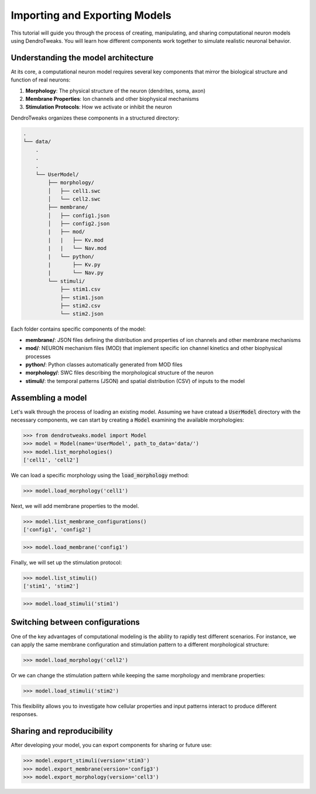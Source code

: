 Importing and Exporting Models
=======================================================

This tutorial will guide you through the process of creating, manipulating, and sharing computational neuron models using DendroTweaks. 
You will learn how different components work together to simulate realistic neuronal behavior.

Understanding the model architecture
------------------------------------------

At its core, a computational neuron model requires several key components that mirror the biological structure and function of real neurons:

1. **Morphology**: The physical structure of the neuron (dendrites, soma, axon)
2. **Membrane Properties**: Ion channels and other biophysical mechanisms
3. **Stimulation Protocols**: How we activate or inhibit the neuron

DendroTweaks organizes these components in a structured directory:

.. code-block:: bash

    .
    └── data/
        .
        .
        .
        └── UserModel/  
            ├── morphology/
            │   ├── cell1.swc
            │   └── cell2.swc
            ├── membrane/  
            │   ├── config1.json
            │   ├── config2.json
            |   ├── mod/
            |   |   ├── Kv.mod
            |   |   └── Nav.mod
            |   └── python/
            |       ├── Kv.py
            |       └── Nav.py
            └── stimuli/ 
                ├── stim1.csv 
                ├── stim1.json
                ├── stim2.csv
                └── stim2.json

Each folder contains specific components of the model:

- **membrane/**: JSON files defining the distribution and properties of ion channels and other membrane mechanisms
- **mod/**: NEURON mechanism files (MOD) that implement specific ion channel kinetics and other biophysical processes
- **python/**: Python classes automatically generated from MOD files
- **morphology/**: SWC files describing the morphological structure of the neuron
- **stimuli/**: the temporal patterns (JSON) and spatial distribution (CSV) of inputs to the model

Assembling a model
------------------------------------------

Let's walk through the process of loading an existing model.
Assuming we have cratead a :code:`UserModel` directory with the necessary components, we can
start by creating a :code:`Model` 
examining the available morphologies:

.. code-block:: python

    >>> from dendrotweaks.model import Model
    >>> model = Model(name='UserModel', path_to_data='data/')
    >>> model.list_morphologies()
    ['cell1', 'cell2']

We can load a specific morphology using the :code:`load_morphology` method:

.. code-block:: python

    >>> model.load_morphology('cell1')

Next, we will add membrane properties to the model.

.. code-block:: python

    >>> model.list_membrane_configurations()
    ['config1', 'config2']

.. code-block:: python

    >>> model.load_membrane('config1')

Finally, we will set up the stimulation protocol:

.. code-block:: python

    >>> model.list_stimuli()
    ['stim1', 'stim2']

.. code-block:: python

    >>> model.load_stimuli('stim1')



Switching between configurations
------------------------------------------

One of the key advantages of computational modeling is the ability to rapidly test different scenarios. 
For instance, we can apply the same membrane configuration and stimulation pattern to a different morphological structure:

.. code-block:: python

    >>> model.load_morphology('cell2')

Or we can change the stimulation pattern while keeping the same morphology and membrane properties:

.. code-block:: python

    >>> model.load_stimuli('stim2')

This flexibility allows you to investigate how cellular properties and input patterns interact to produce different responses.


Sharing and reproducibility
------------------------------------------

After developing your model, you can export components for sharing or future use:

.. code-block:: python

    >>> model.export_stimuli(version='stim3')
    >>> model.export_membrane(version='config3')
    >>> model.export_morphology(version='cell3')




